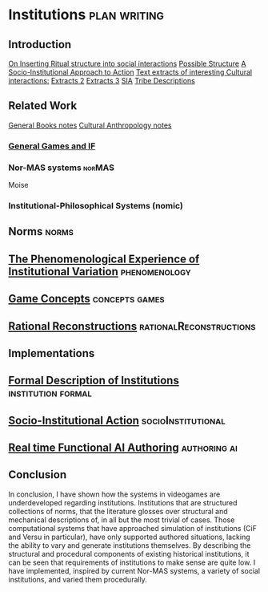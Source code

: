 * Institutions                                                 :plan:writing:
** Introduction
[[file:notes/argumentOverview.org::*On%20Inserting%20Ritual%20structure%20into%20social%20interactions][On Inserting Ritual structure into  social interactions]]
[[file:notes/dissertationOutline.org::*Socio-Institutional%20Action][Possible Structure]]
[[file:notes/evansNotes.org::*A%20Socio-Institutional%20Approach%20to%20Action][A Socio-Institutional Approach to Action]]
[[file:notes/research/extracts.org::*Text%20extracts%20of%20interesting%20Cultural%20interactions:][Text extracts of interesting Cultural interactions:]]
[[file:notes/research/extracts2.org::*Extracts%202][Extracts 2]]
[[file:notes/research/extracts3.org::*Extracts%203][Extracts 3]]
[[file:notes/research/sia.org::*SIA][SIA]]
[[file:notes/tribeDescriptions.org::*Tribe%20Descriptions][Tribe Descriptions]]
** Related Work
[[file:notes/bookNotes.org::*General%20Books%20notes][General Books notes]]
[[file:notes/culturalAntroNotes.org::*Cultural%20Anthropology%20notes][Cultural Anthropology notes]]
*** [[file:General_Games.org::*General%20Games%20and%20IF][General Games and IF]]
*** Nor-MAS systems                                                             :norMAS:
Moise
*** Institutional-Philosophical Systems (nomic)
** Norms                                                                        :norms:
** [[file:phenomenologyOfInstitutions.org::*The%20Phenomenological%20Experience%20of%20Institutional%20Variation][The Phenomenological Experience of Institutional Variation]]                   :phenomenology:
** [[file:game_concepts.org::*Game%20Concepts][Game Concepts]]                                                                :concepts:games:
** [[file:Rational_Reconstructions.org::*Rational%20Reconstructions][Rational Reconstructions]]                                                     :rationalReconstructions:
** Implementations
** [[file:institutions.lhs::Institutions.%20A%20Way%20of%20conceptualising%20social%20interactions%20and%20their%20interrelation][Formal Description of Institutions]]                                           :institution:formal:
** [[file:notes/anotherAttempt.org::*Socio-Institutional%20Action][Socio-Institutional Action]]                                                   :socioInstitutional:
** [[file:threeIdeas.org][Real time Functional AI Authoring]]                                            :authoring:ai:
** Conclusion
In conclusion, I have shown how the systems in videogames are underdeveloped regarding institutions. 
Institutions that are structured collections of norms, that the literature glosses over structural and mechanical descriptions of,
in all but the most trivial of cases. 
Those computational systems that have approached simulation of institutions (CiF and Versu in particular),
have only supported authored situations, lacking the ability to vary and generate institutions themselves. 
By describing the structural and procedural components of existing historical institutions, it can be seen that 
requirements of institutions to make sense are quite low.
I have implemented, inspired by current Nor-MAS systems, a variety of social institutions, and varied them procedurally. 





